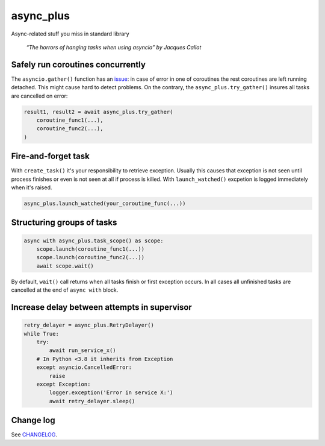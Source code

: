 async_plus
==========

Async-related stuff you miss in standard library

..  Original (unscaled) picture:
    https://upload.wikimedia.org/wikipedia/commons/f/fe/The_Hanging_by_Jacques_Callot.jpg
    :align:, :figwidth: directives appear not working for figure, so just scale
    it with Wikimedia capabilities and put under description.

.. figure:: https://upload.wikimedia.org/wikipedia/commons/thumb/f/fe/The_Hanging_by_Jacques_Callot.jpg/500px-The_Hanging_by_Jacques_Callot.jpg

    *“The horrors of hanging tasks when using asyncio” by Jacques Callot*


Safely run coroutines concurrently
----------------------------------

The ``asyncio.gather()`` function has an
`issue <https://bugs.python.org/issue31452>`_: in case of error in one of
coroutines the rest coroutines are left running detached.  This might cause
hard to detect problems.  On the contrary, the ``async_plus.try_gather()``
insures all tasks are cancelled on error:

.. code-block:: python

    result1, result2 = await async_plus.try_gather(
        coroutine_func1(...),
        coroutine_func2(...),
    )


Fire-and-forget task
--------------------

With ``create_task()`` it's your responsibility to retrieve exception.
Usually this causes that exception is not seen until process finishes or
even is not seen at all if process is killed.  With ``launch_watched()``
excpetion is logged immediately when it's raised.

.. code-block:: python

    async_plus.launch_watched(your_coroutine_func(...))


Structuring groups of tasks
---------------------------

.. code-block:: python

    async with async_plus.task_scope() as scope:
        scope.launch(coroutine_func1(...))
        scope.launch(coroutine_func2(...))
        await scope.wait()

By default, ``wait()`` call returns when all tasks finish or first exception
occurs.  In all cases all unfinished tasks are cancelled at the end of
``async with`` block.


Increase delay between attempts in supervisor
---------------------------------------------

.. code-block:: python

    retry_delayer = async_plus.RetryDelayer()
    while True:
        try:
            await run_service_x()
        # In Python <3.8 it inherits from Exception
        except asyncio.CancelledError:
            raise
        except Exception:
            logger.exception('Error in service X:')
            await retry_delayer.sleep()


Change log
----------

..  Absolute link is needed for correct description on PyPI.
    See https://github.com/pypa/readme_renderer/issues/163

See `CHANGELOG <https://github.com/ods/async-plus/blob/master/CHANGELOG.rst>`_.
